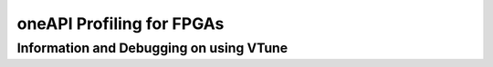 ============
oneAPI Profiling for FPGAs
============

Information and Debugging on using VTune
~~~~~~~~~~~~~~~~~~~~~~
